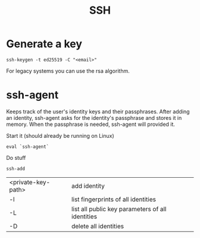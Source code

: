 #+TITLE:SSH

* Generate a key
#+begin_src shell
  ssh-keygen -t ed25519 -C "<email>"
#+end_src
For legacy systems you can use the rsa algorithm.

* ssh-agent
Keeps track of the user's identity keys and their passphrases. After adding an identity, ssh-agent asks for the identity's passphrase and stores it in memory. When the passphrase is needed, ssh-agent will provided it.

Start it (should already be running on Linux)
#+begin_src shell
  eval `ssh-agent`
#+end_src

Do stuff
#+begin_src shell
  ssh-add
#+end_src
| <private-key-path> | add identity                                     |
| -l                 | list fingerprints of all identities              |
| -L                 | list all public key parameters of all identities |
| -D                 | delete all identities                            |

